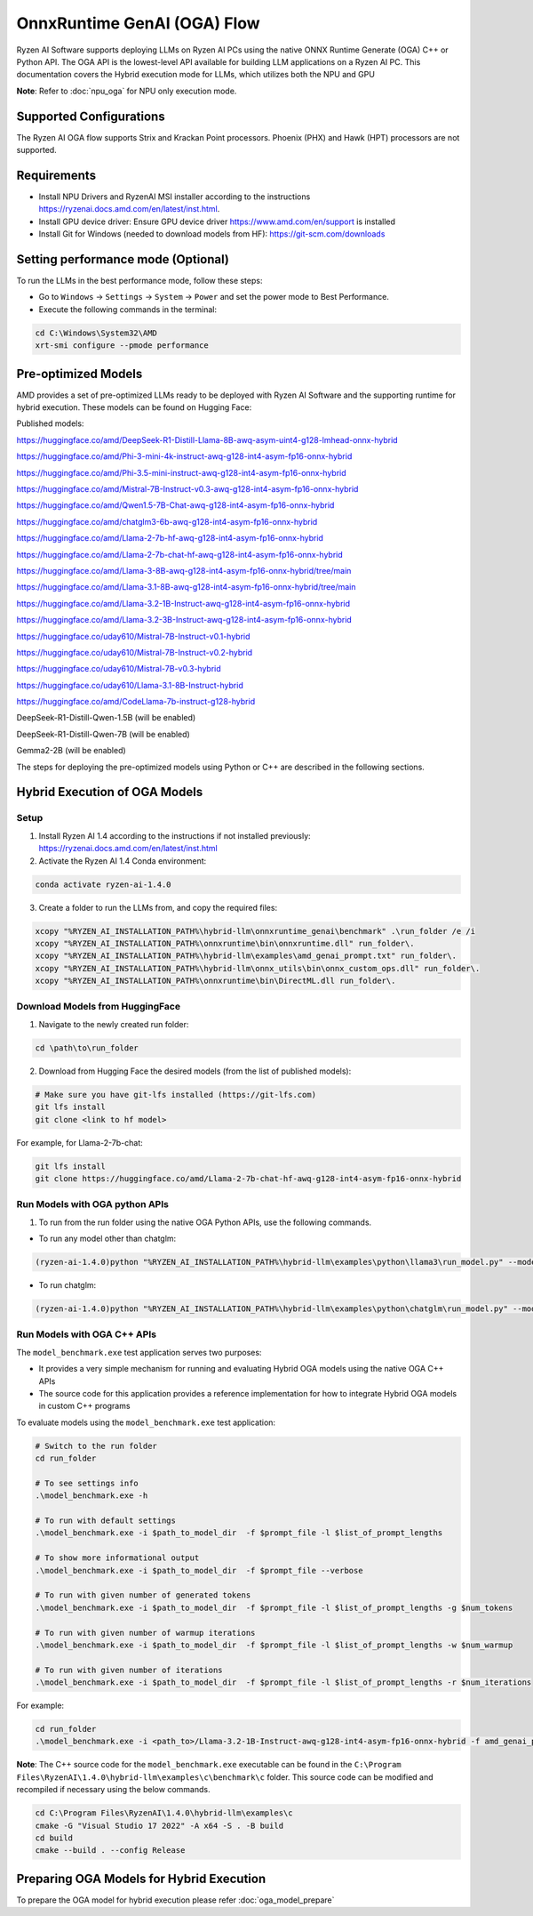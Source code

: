 ############################
OnnxRuntime GenAI (OGA) Flow 
############################

Ryzen AI Software supports deploying LLMs on Ryzen AI PCs using the native ONNX Runtime Generate (OGA) C++ or Python API. The OGA API is the lowest-level API available for building LLM applications on a Ryzen AI PC. This documentation covers the Hybrid execution mode for LLMs, which utilizes both the NPU and GPU 

**Note**: Refer to :doc:`npu_oga` for NPU only execution mode.  

Supported Configurations
~~~~~~~~~~~~~~~~~~~~~~~~

The Ryzen AI OGA flow supports Strix and Krackan Point processors. Phoenix (PHX) and Hawk (HPT) processors are not supported.


Requirements
~~~~~~~~~~~~
- Install NPU Drivers and RyzenAI MSI installer according to the instructions https://ryzenai.docs.amd.com/en/latest/inst.html. 
- Install GPU device driver: Ensure GPU device driver https://www.amd.com/en/support is installed 
- Install Git for Windows (needed to download models from HF): https://git-scm.com/downloads

Setting performance mode (Optional)
~~~~~~~~~~~~~~~~~~~~~~~~~~~~~~~~~~~

To run the LLMs in the best performance mode, follow these steps:

- Go to ``Windows`` → ``Settings`` → ``System`` → ``Power`` and set the power mode to Best Performance.
- Execute the following commands in the terminal:

.. code-block::

   cd C:\Windows\System32\AMD
   xrt-smi configure --pmode performance

Pre-optimized Models
~~~~~~~~~~~~~~~~~~~~

AMD provides a set of pre-optimized LLMs ready to be deployed with Ryzen AI Software and the supporting runtime for hybrid execution. These models can be found on Hugging Face: 

Published models: 

https://huggingface.co/amd/DeepSeek-R1-Distill-Llama-8B-awq-asym-uint4-g128-lmhead-onnx-hybrid 

https://huggingface.co/amd/Phi-3-mini-4k-instruct-awq-g128-int4-asym-fp16-onnx-hybrid 

https://huggingface.co/amd/Phi-3.5-mini-instruct-awq-g128-int4-asym-fp16-onnx-hybrid 

https://huggingface.co/amd/Mistral-7B-Instruct-v0.3-awq-g128-int4-asym-fp16-onnx-hybrid 

https://huggingface.co/amd/Qwen1.5-7B-Chat-awq-g128-int4-asym-fp16-onnx-hybrid 

https://huggingface.co/amd/chatglm3-6b-awq-g128-int4-asym-fp16-onnx-hybrid 

https://huggingface.co/amd/Llama-2-7b-hf-awq-g128-int4-asym-fp16-onnx-hybrid 

https://huggingface.co/amd/Llama-2-7b-chat-hf-awq-g128-int4-asym-fp16-onnx-hybrid 

https://huggingface.co/amd/Llama-3-8B-awq-g128-int4-asym-fp16-onnx-hybrid/tree/main 

https://huggingface.co/amd/Llama-3.1-8B-awq-g128-int4-asym-fp16-onnx-hybrid/tree/main 

https://huggingface.co/amd/Llama-3.2-1B-Instruct-awq-g128-int4-asym-fp16-onnx-hybrid 

https://huggingface.co/amd/Llama-3.2-3B-Instruct-awq-g128-int4-asym-fp16-onnx-hybrid 

https://huggingface.co/uday610/Mistral-7B-Instruct-v0.1-hybrid 

https://huggingface.co/uday610/Mistral-7B-Instruct-v0.2-hybrid 

https://huggingface.co/uday610/Mistral-7B-v0.3-hybrid 

https://huggingface.co/uday610/Llama-3.1-8B-Instruct-hybrid 

https://huggingface.co/amd/CodeLlama-7b-instruct-g128-hybrid 

DeepSeek-R1-Distill-Qwen-1.5B (will be enabled)

DeepSeek-R1-Distill-Qwen-7B (will be enabled)

Gemma2-2B (will be enabled)

The steps for deploying the pre-optimized models using Python or C++ are described in the following sections.

Hybrid Execution of OGA Models
~~~~~~~~~~~~~~~~~~~~~~~~~~~~~~

Setup
@@@@@

1. Install Ryzen AI 1.4 according to the instructions if not installed previously: https://ryzenai.docs.amd.com/en/latest/inst.html

2. Activate the Ryzen AI 1.4 Conda environment:

.. code-block:: 
    
    conda activate ryzen-ai-1.4.0

3. Create a folder to run the LLMs from, and copy the required files:

.. code-block::
  
       xcopy "%RYZEN_AI_INSTALLATION_PATH%\hybrid-llm\onnxruntime_genai\benchmark" .\run_folder /e /i  
       xcopy "%RYZEN_AI_INSTALLATION_PATH%\onnxruntime\bin\onnxruntime.dll" run_folder\. 
       xcopy "%RYZEN_AI_INSTALLATION_PATH%\hybrid-llm\examples\amd_genai_prompt.txt" run_folder\. 
       xcopy "%RYZEN_AI_INSTALLATION_PATH%\hybrid-llm\onnx_utils\bin\onnx_custom_ops.dll" run_folder\.
       xcopy "%RYZEN_AI_INSTALLATION_PATH%\onnxruntime\bin\DirectML.dll run_folder\.

Download Models from HuggingFace
@@@@@@@@@@@@@@@@@@@@@@@@@@@@@@@@

1. Navigate to the newly created run folder: 

.. code-block:: 
    
    cd \path\to\run_folder

2. Download from Hugging Face the desired models (from the list of published models):

.. code-block:: 
    
     # Make sure you have git-lfs installed (https://git-lfs.com) 
     git lfs install  
     git clone <link to hf model> 

For example, for Llama-2-7b-chat:

.. code-block:: 

     git lfs install  
     git clone https://huggingface.co/amd/Llama-2-7b-chat-hf-awq-g128-int4-asym-fp16-onnx-hybrid


Run Models with OGA python APIs
@@@@@@@@@@@@@@@@@@@@@@@@@@@@@@@

1. To run from the run folder using the native OGA Python APIs, use the following commands. 

- To run any model other than chatglm: 

.. code-block:: 

     (ryzen-ai-1.4.0)python "%RYZEN_AI_INSTALLATION_PATH%\hybrid-llm\examples\python\llama3\run_model.py" --model_dir <model folder>  

- To run chatglm: 


.. code-block:: 

     (ryzen-ai-1.4.0)python "%RYZEN_AI_INSTALLATION_PATH%\hybrid-llm\examples\python\chatglm\run_model.py" --model_dir <model folder>  



Run Models with OGA C++ APIs 
@@@@@@@@@@@@@@@@@@@@@@@@@@@@

The ``model_benchmark.exe`` test application serves two purposes:

- It provides a very simple mechanism for running and evaluating Hybrid OGA models using the native OGA C++ APIs
- The source code for this application provides a reference implementation for how to integrate Hybrid OGA models in custom C++ programs

To evaluate models using the ``model_benchmark.exe`` test application:

.. code-block::

     # Switch to the run folder
     cd run_folder

     # To see settings info
     .\model_benchmark.exe -h

     # To run with default settings
     .\model_benchmark.exe -i $path_to_model_dir  -f $prompt_file -l $list_of_prompt_lengths
 
     # To show more informational output
     .\model_benchmark.exe -i $path_to_model_dir  -f $prompt_file --verbose

     # To run with given number of generated tokens
     .\model_benchmark.exe -i $path_to_model_dir  -f $prompt_file -l $list_of_prompt_lengths -g $num_tokens

     # To run with given number of warmup iterations
     .\model_benchmark.exe -i $path_to_model_dir  -f $prompt_file -l $list_of_prompt_lengths -w $num_warmup

     # To run with given number of iterations
     .\model_benchmark.exe -i $path_to_model_dir  -f $prompt_file -l $list_of_prompt_lengths -r $num_iterations


For example:

.. code-block::
  
     cd run_folder
     .\model_benchmark.exe -i <path_to>/Llama-3.2-1B-Instruct-awq-g128-int4-asym-fp16-onnx-hybrid -f amd_genai_prompt.txt -l "128, 256, 512, 1024, 2048" --verbose

**Note**: The C++ source code for the ``model_benchmark.exe`` executable can be found in the ``C:\Program Files\RyzenAI\1.4.0\hybrid-llm\examples\c\benchmark\c`` folder. This source code can be modified and recompiled if necessary using the below commands.

.. code-block::
  
      cd C:\Program Files\RyzenAI\1.4.0\hybrid-llm\examples\c
      cmake -G "Visual Studio 17 2022" -A x64 -S . -B build
      cd build
      cmake --build . --config Release


Preparing OGA Models for Hybrid Execution
~~~~~~~~~~~~~~~~~~~~~~~~~~~~~~~~~~~~~~~~~

To prepare the OGA model for hybrid execution please refer :doc:`oga_model_prepare`


